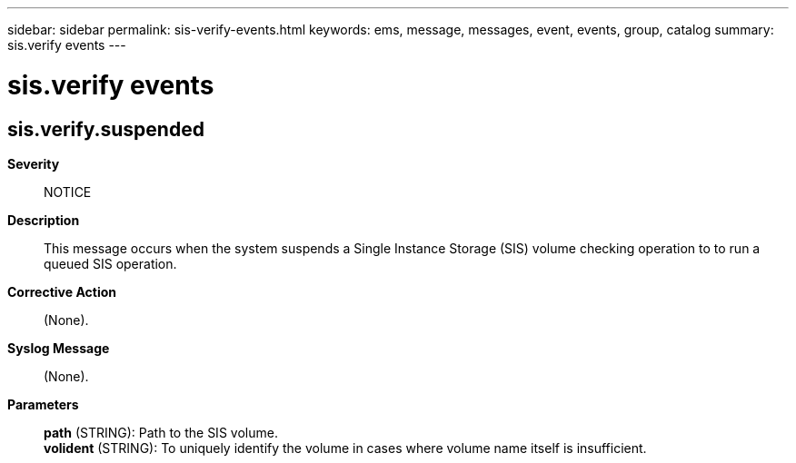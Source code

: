 ---
sidebar: sidebar
permalink: sis-verify-events.html
keywords: ems, message, messages, event, events, group, catalog
summary: sis.verify events
---

= sis.verify events
:toclevels: 1
:hardbreaks:
:nofooter:
:icons: font
:linkattrs:
:imagesdir: ./media/

== sis.verify.suspended
*Severity*::
NOTICE
*Description*::
This message occurs when the system suspends a Single Instance Storage (SIS) volume checking operation to to run a queued SIS operation.
*Corrective Action*::
(None).
*Syslog Message*::
(None).
*Parameters*::
*path* (STRING): Path to the SIS volume.
*volident* (STRING): To uniquely identify the volume in cases where volume name itself is insufficient.

